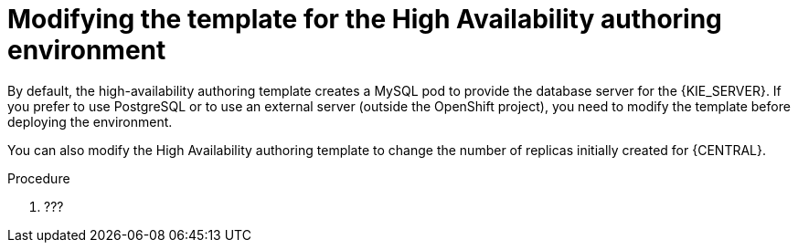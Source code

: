 [id='environment-authoring-ha-modify-proc']
= Modifying the template for the High Availability authoring environment

By default, the high-availability authoring template creates a MySQL pod to provide the database server for the {KIE_SERVER}. If you prefer to use PostgreSQL or to use an external server (outside the OpenShift project), you need to modify the template before deploying the environment.

You can also modify the High Availability authoring template to change the number of replicas initially created for {CENTRAL}.

.Procedure
. ???